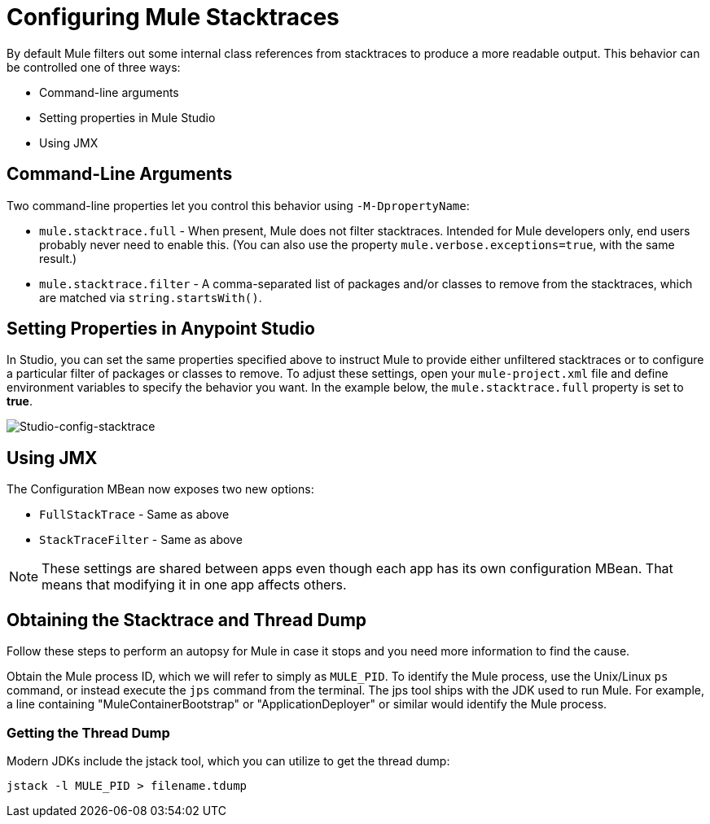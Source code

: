 = Configuring Mule Stacktraces
:keywords: anypoint, studio, mule, on premises, on premise, amc, logs, stacktraces, verbose

By default Mule filters out some internal class references from stacktraces to produce a more readable output. This behavior can be controlled one of three ways:

* Command-line arguments

* Setting properties in Mule Studio

* Using JMX

== Command-Line Arguments

Two command-line properties let you control this behavior using `-M-DpropertyName`:

* `mule.stacktrace.full` - When present, Mule does not filter stacktraces. Intended for Mule developers only, end users probably never need to enable this. (You can also use the property `mule.verbose.exceptions=true`, with the same result.)

* `mule.stacktrace.filter` - A comma-separated list of packages and/or classes to remove from the stacktraces, which are matched via `string.startsWith()`.

== Setting Properties in Anypoint Studio

In Studio, you can set the same properties specified above to instruct Mule to provide either unfiltered stacktraces or to configure a particular filter of packages or classes to remove. To adjust these settings, open your `mule-project.xml` file and define environment variables to specify the behavior you want. In the example below, the `mule.stacktrace.full` property is set to *true*.

image:Studio-config-stacktrace.png[Studio-config-stacktrace]

== Using JMX

The Configuration MBean now exposes two new options:

* `FullStackTrace` - Same as above

* `StackTraceFilter` - Same as above

[NOTE]
====
These settings are shared between apps even though each app has its own configuration MBean. That means that modifying it in one app  affects others.
====

== Obtaining the Stacktrace and Thread Dump

Follow these steps to perform an autopsy for Mule in case it stops and you need more information to find the cause.

Obtain the Mule process ID, which we will refer to simply as `MULE_PID`. To identify the Mule process, use the Unix/Linux `ps` command, or instead execute the `jps` command from the terminal. The jps tool ships with the JDK used to run Mule. For example, a line containing "MuleContainerBootstrap" or "ApplicationDeployer" or similar would identify the Mule process.

=== Getting the Thread Dump

Modern JDKs include the jstack tool, which you can utilize to get the thread dump:

----
jstack -l MULE_PID > filename.tdump
----

